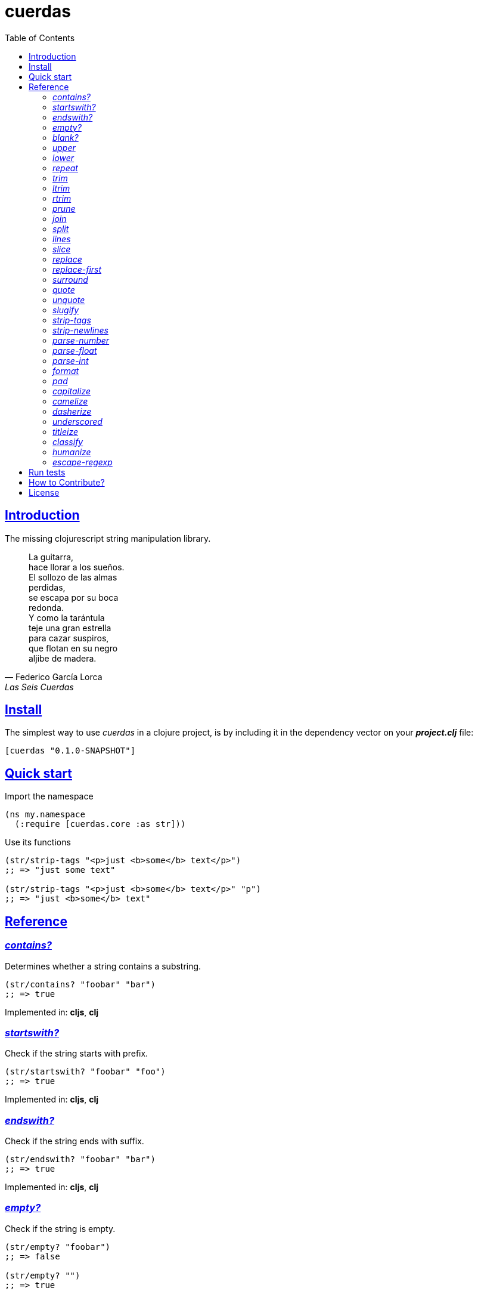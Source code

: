 = cuerdas
:toc: left
:source-highlighter: pygments
:pygments-style: friendly
:sectlinks:

== Introduction

The missing clojurescript string manipulation library.

[quote, Federico García Lorca, Las Seis Cuerdas]
____
La guitarra, +
hace llorar a los sueños. +
El sollozo de las almas +
perdidas, +
se escapa por su boca +
redonda. +
Y como la tarántula +
teje una gran estrella +
para cazar suspiros, +
que flotan en su negro +
aljibe de madera.
____


== Install

The simplest way to use _cuerdas_ in a clojure project, is by including it in the dependency
vector on your *_project.clj_* file:

[source,clojure]
----
[cuerdas "0.1.0-SNAPSHOT"]
----


== Quick start

.Import the namespace
[source, clojure]
----
(ns my.namespace
  (:require [cuerdas.core :as str]))
----

.Use its functions
[source, clojure]
----
(str/strip-tags "<p>just <b>some</b> text</p>")
;; => "just some text"

(str/strip-tags "<p>just <b>some</b> text</p>" "p")
;; => "just <b>some</b> text"
----


== Reference

[[contains]]
=== _contains?_

Determines whether a string contains a substring.

[source, clojure]
----
(str/contains? "foobar" "bar")
;; => true
----

[small]#Implemented in: *cljs*, *clj*#


[[startswith]]
=== _startswith?_

Check if the string starts with prefix.

[source, clojure]
----
(str/startswith? "foobar" "foo")
;; => true
----

[small]#Implemented in: *cljs*, *clj*#


[[endswith]]
=== _endswith?_

Check if the string ends with suffix.

[source, clojure]
----
(str/endswith? "foobar" "bar")
;; => true
----

[small]#Implemented in: *cljs*, *clj*#


[[empty]]
=== _empty?_

Check if the string is empty.

[source, clojure]
----
(str/empty? "foobar")
;; => false

(str/empty? "")
;; => true

(str/empty? " ")
;; => false
----

[small]#Implemented in: *cljs*, *clj*#


[[blank]]
=== _blank?_

Check if the string is empty or contains only whitespaces.

[source, clojure]
----
(str/empty? "foobar")
;; => false

(str/empty? "   ")
;; => true
----

[small]#Implemented in: *cljs*, *clj*#


[[upper]]
=== _upper_

Converts string to all upper-case.

[source, clojure]
----
(str/upper "foobar")
;; => "FOOBAR"
----

[small]#Implemented in: *cljs*, *clj*#


[[lower]]
=== _lower_

Converts string to all lower-case.

[source, clojure]
----
(str/lower "FOO")
;; => "foo"
----

[small]#Implemented in: *cljs*, *clj*#


[[repeat]]
=== _repeat_

Repeats string N times.

[source, clojure]
----
(str/repeat "a" 3)
;; => "aaa"
----

[small]#Implemented in: *cljs*, *clj*#


[[trim]]
=== _trim_

Removes whitespace or specified characters from
both ends of string.

[source, clojure]
----
(str/trim " foo ")
;; => "foo"

(str/trim "-foo-", "-")
;; => "foo"
----

[small]#Implemented in: *cljs*, *clj*#


[[ltrim]]
=== _ltrim_

Removes whitespace or specified characters from
left side of string.

[source, clojure]
----
(str/ltrim " foo ")
;; => "foo "

(str/ltrim "-foo-", "-")
;; => "foo-"
----

[small]#Implemented in: *cljs*, *clj*#


[[rtrim]]
=== _rtrim_

Removes whitespace or specified characters from
right side of string.

[source, clojure]
----
(str/rtrim " foo ")
;; => " foo"

(str/rtrim "-foo-", "-")
;; => "-foo"
----

[small]#Implemented in: *cljs*, *clj*#


[[prune]]
=== _prune_

Truncates a string to certain left and adds "..." if necesary. Making
sure that the pruned string does not exceed the original length and avoid
half-chopped words when truncating.

[source, clojure]
----
(str/prune "Hello World" 5)
;; => "Hello..."

(str/prune "Hello World" 8)
;; => "Hello..."

(str/prune "Hello World" 11 " (...)")
;; => "Hello (...)"
----

[small]#Implemented in: *cljs*, *clj*#


[[join]]
=== _join_

Join strings together with given separator.

[source, clojure]
----
(str/join ["foo" "bar"])
;; => "foobar"

(str/join "," ["foo" "bar"])
;; => "foo,bar"
----

[small]#Implemented in: *cljs*#


[[split]]
=== _split_

Splits a string on a separator a limited number of times.
The separator can be a string or RegExp instance.

[source, clojure]
----
(str/split "1 2 3")
;; => ["1" "2" "3"]

(str/split "1 2 3" " ")
;; => ["1" "2" "3"])

(str/split "1 2 3" #"\s")
;; => ["1" "2" "3"]

(str/split "1 2 3" #"\s" 2)
;; => ["1" "2 3"]
----

[small]#Implemented in: *cljs*#


[[lines]]
=== _lines_

Return a list of the lines in the string.

[source, clojure]
----
(str/lines "foo\nbar")
;; => ["foo" "bar"]
----

[small]#Implemented in: *cljs*#


[[slice]]
=== _slice_

Extracts a section of a string and returns a new string.

[source, clojure]
----
(str/slice "123" 1)
;; => "23"

(str/slice "1234" 1 3)
;; => "23"
----

[small]#Implemented in: *cljs*, *clj*#


[[replace]]
=== _replace_

Replaces all instance of match with replacement in s.

[source, clojure]
----
(str/replace "aa bb aa" "aa" "kk")
;; => "kk bb kk"

(str/replace "aa bb aa" #"aa" "kk")
;; => "kk bb kk"
----

[small]#Implemented in: *cljs*, *clj*#


[[replace-first]]
=== _replace-first_

Replaces first instance of match with replacement in s.

[source, clojure]
----
(str/replace-first "aa bb aa" "aa" "kk")
;; => "kk bb aa"

(str/replace-first "aa bb aa" #"aa" "kk")
;; => "kk bb aa"

(str/replace-first "aa bb aa" (str/regexp #"aa" "g") "kk")
;; => "kk bb aa"
----

[small]#Implemented in: *cljs*, *clj*#


[[surround]]
=== _surround_

Surround a string with another string.

[source, clojure]
----
(str/surround "a" "-")
;; => "-a-"
----

[small]#Implemented in: *cljs*#


[[quote]]
=== _quote_

Quote a string.

[source, clojure]
----
(str/quote "a")
;; => "\"a\""
----

[small]#Implemented in: *cljs*#


[[unquote]]
=== _unquote_

Unquote a string.

[source, clojure]
----
(str/unquote "\"a\"")
;; => "a"
----

[small]#Implemented in: *cljs*#


[[slugify]]
=== _slugify_

Transforms string into URL slug.

[source, clojure]
----
(str/slugify "Un éléphant à l'orée du bois")
;; => "un-elephant-a-loree-du-bois"
----

[small]#Implemented in: *cljs*#


[[strip-tags]]
=== _strip-tags_

Remove html tags from string.

[source, clojure]
----
(str/strip-tags "<p>just <b>some</b> text</p>")
;; => "just some text"

(str/strip-tags "<p>just <b>some</b> text</p>" "p")
;; => "just <b>some</b> text"
----

[small]#Implemented in: *cljs*#


[[strip-newlines]]
=== _strip-newlines_

Takes a string and replaces newlines with a space. Multiple lines are
replaced with a single space.

[source, clojure]
----
(str/strip-newlines "a\n\nb")
;; => "a b"
----

[small]#Implemented in: *cljs*#


[[parse-number]]
=== _parse-number_

General purpose function for parse number like strings to number. It
works with integers and floats.

[source, clojure]
----
(str/parse-number "1.4")
;; => 1

(str/parse-number "1.4" 1)
;; => 1.4

(str/parse-number "1" 2)
;; => 1

(str/parse-number "")
;; => NaN
----

[small]#Implemented in: *cljs*#


[[parse-float]]
=== _parse-float_

Returns a float value. Wraps parseFloat.

[source, clojure]
----
(str/parse-float "1.4")
;; => 1.4

(str/parse-float "1")
;; => 1.0
----

[small]#Implemented in: *cljs*#


[[parse-int]]
=== _parse-int_

Returns a number value in integer form. Wraps parseInt.

[source, clojure]
----
(str/parse-int "1.4")
;; => 1
----

[small]#Implemented in: *cljs*#


[[format]]
=== _format_

Simple string interpolation.

[source, clojure]
----
(str/format "hello %s" "yen")
;; => "hello yen"

(str/format "hello %(name)s" {:name "yen"})
;; => "hello yen"
----

[small]#Implemented in: *cljs*#


[[pad]]
=== _pad_

Pads the str with characters until the total string length is equal to
the passed length parameter.

By default, pads on the left with the space char.

[source, clojure]
----
(str/pad "1" {:length 8})
;; => "       1"

(str/pad "1" {:length 8 :padding "0"})
;; => "00000001"

(str/pad "1" {:length 8 :padding "0" :type :right})
;; => "10000000"

(str/pad "1" {:length 8 :padding "0" :type :both})
;; => "00001000"
----

[small]#Implemented in: *cljs*#


[[capitalize]]
=== _capitalize_

Converts first letter of the string to uppercase.

[source, clojure]
----
(str/capitalize "foo")
;; => "Foo"
----

[small]#Implemented in: *cljs*#


[[camelize]]
=== _camelize_

Converts a string from selector-case to camelCase.

[source, clojure]
----
(str/camelize "foo bar")
;; => "fooBar"
----

[small]#Implemented in: *cljs*#


[[dasherize]]
=== _dasherize_

Converts a underscored or camelized string into an dasherized one.

[source, clojure]
----
(str/dasherize "MozTransform")
;; => "-moz-transform"
----

[small]#Implemented in: *cljs*#


[[underscored]]
=== _underscored_

Converts a camelized or dasherized string into an underscored one.

[source, clojure]
----
(str/underscored "MozTransform")
;; => "moz_transform"
----

[small]#Implemented in: *cljs*#


[[titleize]]
=== _titleize_

Converts a string into TitleCase.

[source, clojure]
----
(str/titleize "my name is epeli")
;; => "My Name Is Epeli"
----

[small]#Implemented in: *cljs*#


[[classify]]
=== _classify_

Converts string to camelized class name. First letter is always upper case.

[source, clojure]
----
(str/classify "some_class_name")
;; => "SomeClassName"
----

[small]#Implemented in: *cljs*#


[[humanize]]
=== _humanize_

Converts an underscored, camelized, or dasherized string into a humanized one.

[source, clojure]
----
(str/humanize "  capitalize dash-CamelCase_underscore trim  ")
;; => "Capitalize dash camel case underscore trim"
----

[small]#Implemented in: *cljs*#


[[escape-regexp]]
=== _escape-regexp_

Escape characters on the string that are not safe to use in a RegExp.

[source, clojure]
----
(str/escape-regexp "\s")
;; => "\\s"
----

[small]#Implemented in: *cljs*#


== Run tests

_cuerdas_ has splitted implementation for clojure and clojurescript, but tests are build using
speclj and cljx for execute the same tests for both implementations.

For run tests, cljx source should be compiled.

Additional note for run clojurescript tests: you should have instaled phantomjs.

.Compile cljx source, and keep watching changes.
----
$ lein cljx auto
----

.Run tests for clojure and keep watching changes.
----
$ lein spec -a
----

.Compile clojurescript and run test on successful build.
----
$ lein cljsbuild auto dev
----


== How to Contribute?

**cuerdas** unlike Clojure and other Clojure contrib libs, does not have many
restrictions for contributions.

*Pull requests are welcome!*

== License

_cuerdas_ is licensed under BSD (2-Clause) license:

----
Copyright (c) 2014, Andrey Antukh

All rights reserved.

Redistribution and use in source and binary forms, with or without
modification, are permitted provided that the following conditions are met:

* Redistributions of source code must retain the above copyright notice, this
  list of conditions and the following disclaimer.

* Redistributions in binary form must reproduce the above copyright notice,
  this list of conditions and the following disclaimer in the documentation
  and/or other materials provided with the distribution.

THIS SOFTWARE IS PROVIDED BY THE COPYRIGHT HOLDERS AND CONTRIBUTORS "AS IS"
AND ANY EXPRESS OR IMPLIED WARRANTIES, INCLUDING, BUT NOT LIMITED TO, THE
IMPLIED WARRANTIES OF MERCHANTABILITY AND FITNESS FOR A PARTICULAR PURPOSE ARE
DISCLAIMED. IN NO EVENT SHALL THE COPYRIGHT HOLDER OR CONTRIBUTORS BE LIABLE
FOR ANY DIRECT, INDIRECT, INCIDENTAL, SPECIAL, EXEMPLARY, OR CONSEQUENTIAL
DAMAGES (INCLUDING, BUT NOT LIMITED TO, PROCUREMENT OF SUBSTITUTE GOODS OR
SERVICES; LOSS OF USE, DATA, OR PROFITS; OR BUSINESS INTERRUPTION) HOWEVER
CAUSED AND ON ANY THEORY OF LIABILITY, WHETHER IN CONTRACT, STRICT LIABILITY,
OR TORT (INCLUDING NEGLIGENCE OR OTHERWISE) ARISING IN ANY WAY OUT OF THE USE
OF THIS SOFTWARE, EVEN IF ADVISED OF THE POSSIBILITY OF SUCH DAMAGE.
----
